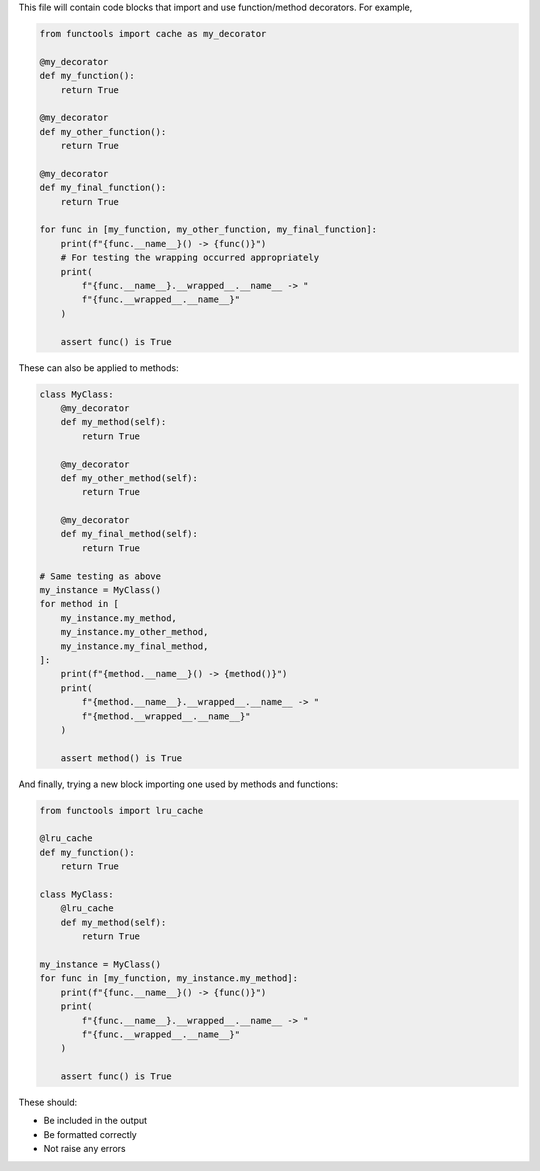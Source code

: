 This file will contain code blocks that import and use function/method
decorators. For example,

.. code-block:: python

    from functools import cache as my_decorator

    @my_decorator
    def my_function():
        return True

    @my_decorator
    def my_other_function():
        return True

    @my_decorator
    def my_final_function():
        return True

    for func in [my_function, my_other_function, my_final_function]:
        print(f"{func.__name__}() -> {func()}")
        # For testing the wrapping occurred appropriately
        print(
            f"{func.__name__}.__wrapped__.__name__ -> "
            f"{func.__wrapped__.__name__}"
        )

        assert func() is True


These can also be applied to methods:

.. code-block:: python

    class MyClass:
        @my_decorator
        def my_method(self):
            return True

        @my_decorator
        def my_other_method(self):
            return True

        @my_decorator
        def my_final_method(self):
            return True

    # Same testing as above
    my_instance = MyClass()
    for method in [
        my_instance.my_method,
        my_instance.my_other_method,
        my_instance.my_final_method,
    ]:
        print(f"{method.__name__}() -> {method()}")
        print(
            f"{method.__name__}.__wrapped__.__name__ -> "
            f"{method.__wrapped__.__name__}"
        )

        assert method() is True

And finally, trying a new block importing one used by methods and functions:

.. code-block:: python

    from functools import lru_cache

    @lru_cache
    def my_function():
        return True

    class MyClass:
        @lru_cache
        def my_method(self):
            return True

    my_instance = MyClass()
    for func in [my_function, my_instance.my_method]:
        print(f"{func.__name__}() -> {func()}")
        print(
            f"{func.__name__}.__wrapped__.__name__ -> "
            f"{func.__wrapped__.__name__}"
        )

        assert func() is True

These should:

- Be included in the output
- Be formatted correctly
- Not raise any errors
